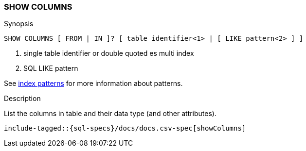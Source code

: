 [role="xpack"]
[testenv="basic"]
[[sql-syntax-show-columns]]
=== SHOW COLUMNS

.Synopsis
[source, sql]
----
SHOW COLUMNS [ FROM | IN ]? [ table identifier<1> | [ LIKE pattern<2> ] ]
----

<1> single table identifier or double quoted es multi index
<2> SQL LIKE pattern

See <<sql-index-patterns, index patterns>> for more information about
patterns.

.Description

List the columns in table and their data type (and other attributes).

["source","sql",subs="attributes,callouts,macros"]
----
include-tagged::{sql-specs}/docs/docs.csv-spec[showColumns]
----

